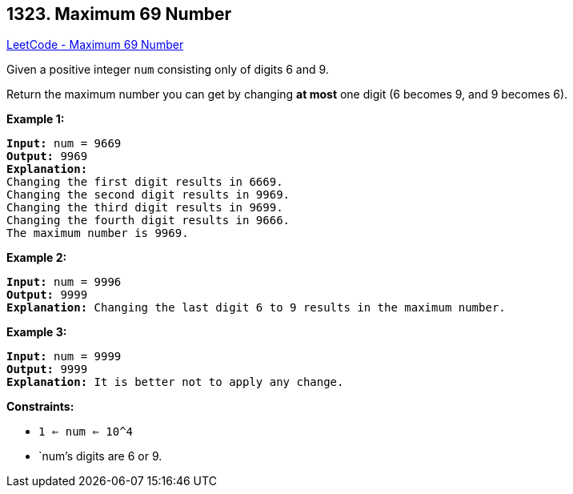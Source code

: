 == 1323. Maximum 69 Number

https://leetcode.com/problems/maximum-69-number/[LeetCode - Maximum 69 Number]

Given a positive integer `num` consisting only of digits 6 and 9.

Return the maximum number you can get by changing *at most* one digit (6 becomes 9, and 9 becomes 6).

 
*Example 1:*

[subs="verbatim,quotes"]
----
*Input:* num = 9669
*Output:* 9969
*Explanation:* 
Changing the first digit results in 6669.
Changing the second digit results in 9969.
Changing the third digit results in 9699.
Changing the fourth digit results in 9666. 
The maximum number is 9969.

----

*Example 2:*

[subs="verbatim,quotes"]
----
*Input:* num = 9996
*Output:* 9999
*Explanation:* Changing the last digit 6 to 9 results in the maximum number.
----

*Example 3:*

[subs="verbatim,quotes"]
----
*Input:* num = 9999
*Output:* 9999
*Explanation:* It is better not to apply any change.
----

 
*Constraints:*


* `1 <= num <= 10^4`
* `num`'s digits are 6 or 9.

